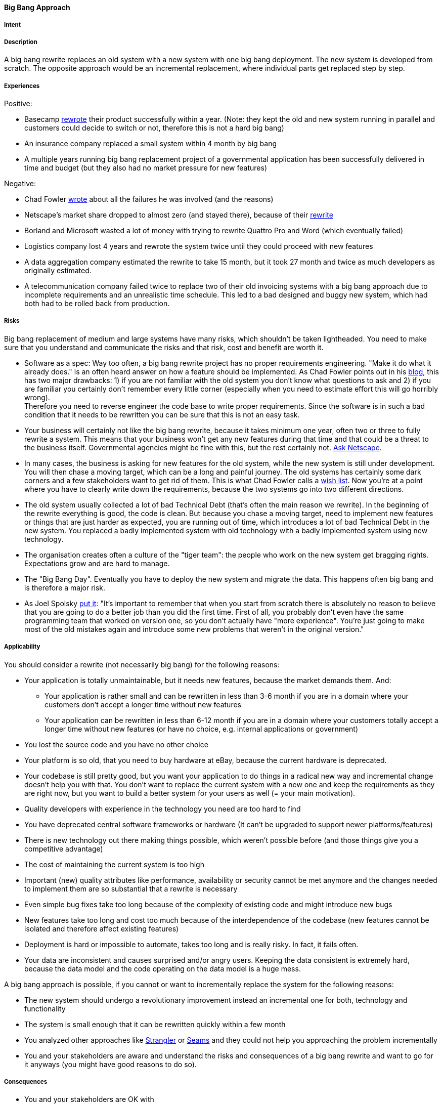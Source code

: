[[big-bang-approach]]
==== [pattern]#Big Bang Approach#

===== Intent


===== Description

A big bang rewrite replaces an old system with a new system with one big bang deployment. The new system is developed from scratch.
The opposite approach would be an incremental replacement, where individual parts get replaced step by step.

===== Experiences

Positive:

* Basecamp https://signalvnoise.com/posts/3856-the-big-rewrite-revisited[rewrote] their product successfully within a year.
  (Note: they kept the old and new system running in parallel and customers could decide to switch or not, therefore this
  is not a hard big bang)
* An insurance company replaced a small system within 4 month by big bang
* A multiple years running big bang replacement project of a governmental application has been successfully delivered in
  time and budget (but they also had no market pressure for new features)

Negative:

* Chad Fowler http://chadfowler.com/2006/12/27/the-big-rewrite.html[wrote] about all the failures he was involved (and the reasons)
* Netscape's market share dropped to almost zero (and stayed there), because of their http://www.joelonsoftware.com/articles/fog0000000069.html[rewrite]
* Borland and Microsoft wasted a lot of money with trying to rewrite Quattro Pro and Word (which eventually failed)
* Logistics company lost 4 years and rewrote the system twice until they could proceed with new features
* A data aggregation company estimated the rewrite to take 15 month, but it took 27 month and twice as much developers as
  originally estimated.
* A telecommunication company failed twice to replace two of their old invoicing systems with a big bang approach due to incomplete
  requirements and an unrealistic time schedule. This led to a bad designed and buggy new system, which had both had to be
  rolled back from production.

===== Risks

Big bang replacement of medium and large systems have many risks, which shouldn't be taken lightheaded. You need to make
sure that you understand and communicate the risks and that risk, cost and benefit are worth it.

* Software as a spec: Way too often, a big bang rewrite project
  has no proper requirements engineering. "Make it do what it already does." is an often heard answer on how a feature should
  be implemented. As Chad Fowler points out in his http://chadfowler.com/2006/12/28/software-as-spec.html[blog], this has two major drawbacks: 1) if you are not familiar with the
  old system you don't know what questions to ask and 2) if you are familiar you certainly don't remember every little
  corner (especially when you need to estimate effort this will go horribly wrong). +
  Therefore you need to reverse engineer the code base to write proper requirements. Since the software is in such a bad
  condition that it needs to be rewritten you can be sure that this is not an easy task.
* Your business will certainly not like the big bang rewrite, because it takes minimum one year, often two or three to
  fully rewrite a system. This means that your business won't get any new features during that time and that could be a
  threat to the business itself. Governmental agencies might be fine with this, but the rest certainly not.
  http://www.joelonsoftware.com/articles/fog0000000069.html[Ask Netscape].
* In many cases, the business is asking for new features for the old system, while the new system is still under development.
  You will then chase a moving target, which can be a long and painful journey. The old systems has certainly some dark
  corners and a few stakeholders want to get rid of them. This is what Chad Fowler calls a http://chadfowler.com/2006/12/30/the-wish-list.html[wish list].
  Now you're at a point where you have to clearly write down the requirements, because the two systems go into two different
  directions.
* The old system usually collected a lot of bad Technical Debt (that's often the main reason we rewrite). In the beginning of the
  rewrite everything is good, the code is clean. But because you chase a moving target, need to implement new
  features or things that are just harder as expected, you are running out of time, which introduces a lot of bad Technical Debt
  in the new system. You replaced a badly implemented system with old technology with a badly implemented system using new technology.
* The organisation creates often a culture of the "tiger team": the people who work on the new system get bragging rights.
  Expectations grow and are hard to manage.
* The "Big Bang Day". Eventually you have to deploy the new system and migrate the data. This happens often big bang and
  is therefore a major risk.
* As Joel Spolsky http://www.joelonsoftware.com/articles/fog0000000069.html[put it]: "It's important to remember that when
  you start from scratch there is absolutely no reason to believe that you are going to do a better job than you did the
  first time. First of all, you probably don't even have the same programming team that worked on version one, so you don't
  actually have "more experience". You're just going to make most of the old mistakes again and introduce some new problems
  that weren't in the original version."


===== Applicability

You should consider a rewrite (not necessarily big bang) for the following reasons:

* Your application is totally unmaintainable, but it needs new features, because the market demands them. And:
    ** Your application is rather small and can be rewritten in less than 3-6 month if you are in a domain where your
       customers don't accept a longer time without new features
    ** Your application can be rewritten in less than 6-12 month if you are in a domain where your customers
       totally accept a longer time without new features (or have no choice, e.g. internal applications or government)
* You lost the source code and you have no other choice
* Your platform is so old, that you need to buy hardware at eBay, because the current hardware is deprecated.
* Your codebase is still pretty good, but you want your application to do things in a radical new way and incremental
  change doesn't help you with that. You don't want to replace the current system with a new one and keep the requirements
  as they are right now, but you want to build a better system for your users as well (= your main motivation).
* Quality developers with experience in the technology you need are too hard to find
* You have deprecated central software frameworks or hardware (It can't be upgraded to support newer platforms/features)
* There is new technology out there making things possible, which weren't possible before (and those things give you a competitive advantage)
* The cost of maintaining the current system is too high
* Important (new) quality attributes like performance, availability or security cannot be met anymore and the changes
  needed to implement them are so substantial that a rewrite is necessary
* Even simple bug fixes take too long because of the complexity of existing code and might introduce new bugs
* New features take too long and cost too much because of the interdependence of the codebase (new features cannot be isolated and therefore affect existing features)
* Deployment is hard or impossible to automate, takes too long and is really risky. In fact, it fails often.
* Your data are inconsistent and causes surprised and/or angry users. Keeping the data consistent is extremely hard,
  because the data model and the code operating on the data model is a huge mess.

A big bang approach is possible, if you cannot or want to incrementally replace the system for the following reasons:

* The new system should undergo a revolutionary improvement instead an incremental one for both, technology and functionality
* The system is small enough that it can be rewritten quickly within a few month
* You analyzed other approaches like http://www.martinfowler.com/bliki/StranglerApplication.html[Strangler] or
  https://www.amazon.com/Working-Effectively-Legacy-Michael-Feathers/dp/0131177052/ref=sr_1_1?s=books&ie=UTF8&qid=1478609966&sr=1-1&keywords=Working+Effectively+with+Legacy+Code[Seams]
  and they could not help you approaching the problem incrementally
* You and your stakeholders are aware and understand the risks and consequences of a big bang rewrite and want to go for
  it anyways (you might have good reasons to do so).


===== Consequences


* You and your stakeholders are OK with
 ** Not getting new features, rather less, for the time of the rewrite despite having higher cost (writing the new system and running the old one)
 ** The new system will have less features than the old one (at least in the beginning)
 ** The new system will have more bugs (because the old one is already battle-proved for a long time and the new one is not).
    Please be aware that it is naive to belief that you can deliver the new system almost bug free, because you already have
    the experience of the old system
* In case the application cannot be rewritten within 3 months, you and your stakeholders need besides enough budget and manpower
  a lot of patience to rewrite the application completely. Getting impatient and rush into the release creates bad Technical Debt
* You will have higher cost and risk of failure, but no benefit for your users. If you want to give your users a benefit, too, you cannot
  simply replace the old system with a new one, but you also need to rethink the way the application behaves in terms
  of usability, speed or flexibility. If you don't want to incrementally improve your product, but rather introduce a
  revolution, the big bang rewrite is what you need
* In case you rewrite the system using a new platform and language, there will be winners and losers regarding the change.
  Developers who are strong in the "old" technology will feel left behind unless they get a good chance in mastering the
  new technology. In any case, they will loose their strong expert position for some time and that alone causes tension and conflict.

===== Also Known As

Things you should never do.

===== Related Patterns

* <<strangler-approach>>

===== References

* Chad Fowler wrote a blog post series on http://chadfowler.com/2006/12/27/the-big-rewrite.html[The Big Rewrite]
* Joel Spolsky on Big Bang Rewrites: http://www.joelonsoftware.com/articles/fog0000000069.html[Things You Should Never Do, Part-I]
* David Heinemeier Hansson on https://signalvnoise.com/posts/3856-the-big-rewrite-revisited[when to fully rewrite a system]
* Dave Thomas about legacy innovation on https://www.computer.org/csdl/mags/so/2016/02/mso2016020105.pdf[IEEE Software]
* http://softwareengineering.stackexchange.com/questions/6268/when-is-a-big-rewrite-the-answer[Discussion] on Stackexchange

// end of list
